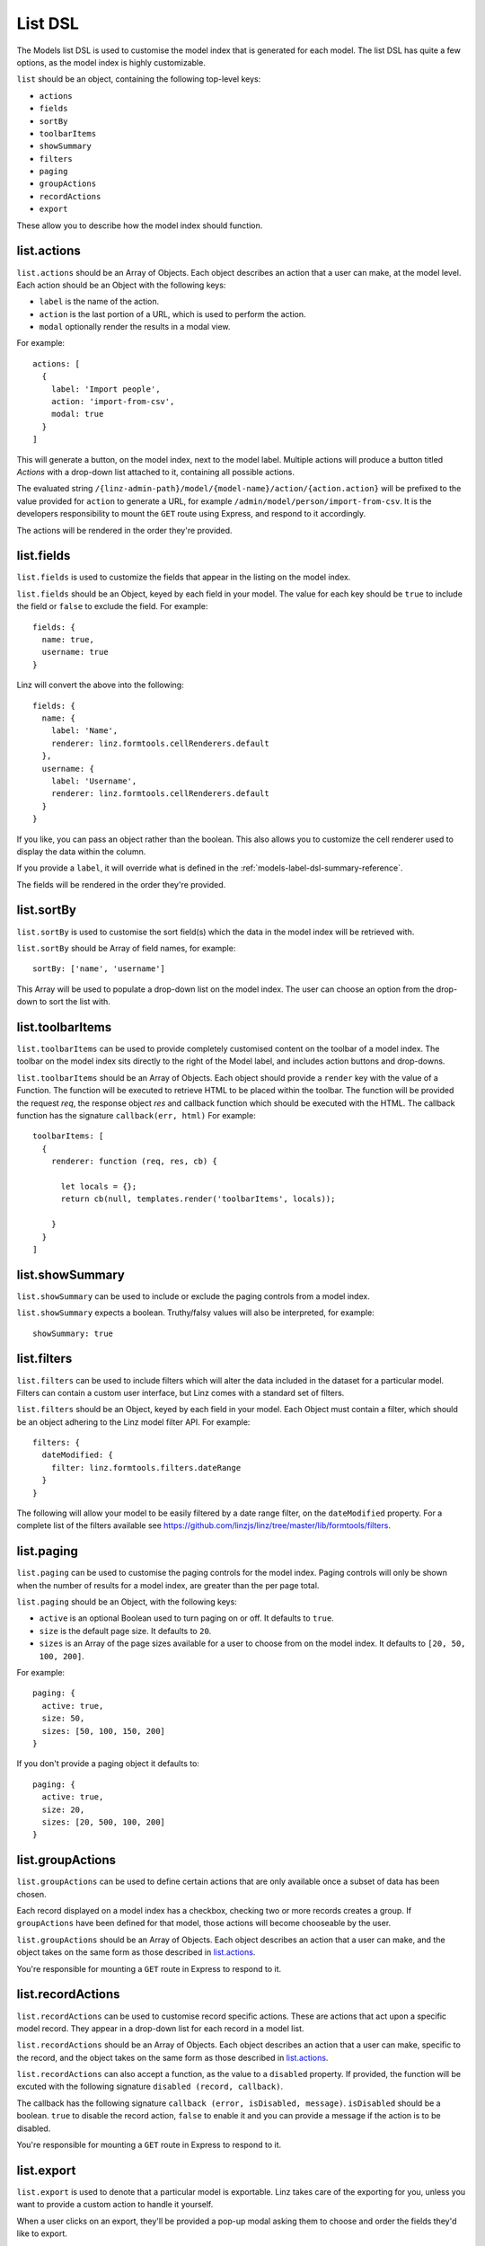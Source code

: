 .. highlight:: javascript

.. _models-list-reference:

********
List DSL
********

The Models list DSL is used to customise the model index that is generated for each model. The list DSL has quite a few options, as the model index is highly customizable.

``list`` should be an object, containing the following top-level keys:

- ``actions``
- ``fields``
- ``sortBy``
- ``toolbarItems``
- ``showSummary``
- ``filters``
- ``paging``
- ``groupActions``
- ``recordActions``
- ``export``

These allow you to describe how the model index should function.

list.actions
============

``list.actions`` should be an Array of Objects. Each object describes an action that a user can make, at the model level. Each action should be an Object with the following keys:

- ``label`` is the name of the action.
- ``action`` is the last portion of a URL, which is used to perform the action.
- ``modal`` optionally render the results in a modal view.

For example::

  actions: [
    {
      label: 'Import people',
      action: 'import-from-csv',
      modal: true
    }
  ]

This will generate a button, on the model index, next to the model label. Multiple actions will produce a button titled *Actions* with a drop-down list attached to it, containing all possible actions.

The evaluated string ``/{linz-admin-path}/model/{model-name}/action/{action.action}`` will be prefixed to the value provided for ``action`` to generate a URL, for example ``/admin/model/person/import-from-csv``. It is the developers responsibility to mount the ``GET`` route using Express, and respond to it accordingly.

The actions will be rendered in the order they're provided.

list.fields
============

``list.fields`` is used to customize the fields that appear in the listing on the model index.

``list.fields`` should be an Object, keyed by each field in your model. The value for each key should be ``true`` to include the field or ``false`` to exclude the field. For example::

  fields: {
    name: true,
    username: true
  }

Linz will convert the above into the following::

  fields: {
    name: {
      label: 'Name',
      renderer: linz.formtools.cellRenderers.default
    },
    username: {
      label: 'Username',
      renderer: linz.formtools.cellRenderers.default
    }
  }

If you like, you can pass an object rather than the boolean. This also allows you to customize the cell renderer used to display the data within the column.

If you provide a ``label``, it will override what is defined in the :ref:`models-label-dsl-summary-reference`.

The fields will be rendered in the order they're provided.

list.sortBy
===========

``list.sortBy`` is used to customise the sort field(s) which the data in the model index will be retrieved with.

``list.sortBy`` should be Array of field names, for example::

  sortBy: ['name', 'username']

This Array will be used to populate a drop-down list on the model index. The user can choose an option from the drop-down to sort the list with.

list.toolbarItems
=================

``list.toolbarItems`` can be used to provide completely customised content on the toolbar of a model index. The toolbar on the model index sits directly to the right of the Model label, and includes action buttons and drop-downs.

``list.toolbarItems`` should be an Array of Objects. Each object should provide a ``render`` key with the value of a Function. The function will be executed to retrieve HTML to be placed within the toolbar. The function will be provided the request `req`, the response object `res` and callback function which should be executed with the HTML. The callback function has the signature ``callback(err, html)`` For example::

  toolbarItems: [
    {
      renderer: function (req, res, cb) {

        let locals = {};
        return cb(null, templates.render('toolbarItems', locals));

      }
    }
  ]

list.showSummary
================

``list.showSummary`` can be used to include or exclude the paging controls from a model index.

``list.showSummary`` expects a boolean. Truthy/falsy values will also be interpreted, for example::

  showSummary: true

list.filters
============

``list.filters`` can be used to include filters which will alter the data included in the dataset for a particular model. Filters can contain a custom user interface, but Linz comes with a standard set of filters.

``list.filters`` should be an Object, keyed by each field in your model. Each Object must contain a filter, which should be an object adhering to the Linz model filter API. For example::

  filters: {
    dateModified: {
      filter: linz.formtools.filters.dateRange
    }
  }

The following will allow your model to be easily filtered by a date range filter, on the ``dateModified`` property. For a complete list of the filters available see https://github.com/linzjs/linz/tree/master/lib/formtools/filters.

list.paging
===========

``list.paging`` can be used to customise the paging controls for the model index. Paging controls will only be shown when the number of results for a model index, are greater than the per page total.

``list.paging`` should be an Object, with the following keys:

- ``active`` is an optional Boolean used to turn paging on or off. It defaults to ``true``.
- ``size`` is the default page size. It defaults to ``20``.
- ``sizes`` is an Array of the page sizes available for a user to choose from on the model index. It defaults to ``[20, 50, 100, 200]``.

For example::

  paging: {
    active: true,
    size: 50,
    sizes: [50, 100, 150, 200]
  }

If you don't provide a paging object it defaults to::

  paging: {
    active: true,
    size: 20,
    sizes: [20, 500, 100, 200]
  }

list.groupActions
=================

``list.groupActions`` can be used to define certain actions that are only available once a subset of data has been chosen.

Each record displayed on a model index has a checkbox, checking two or more records creates a group. If ``groupActions`` have been defined for that model, those actions will become chooseable by the user.

``list.groupActions`` should be an Array of Objects. Each object describes an action that a user can make, and the object takes on the same form as those described in `list.actions`_.

You're responsible for mounting a ``GET`` route in Express to respond to it.

list.recordActions
==================

``list.recordActions`` can be used to customise record specific actions. These are actions that act upon a specific model record. They appear in a drop-down list for each record in a model list.

``list.recordActions`` should be an Array of Objects. Each object describes an action that a user can make, specific to the record, and the object takes on the same form as those described in `list.actions`_.

``list.recordActions`` can also accept a function, as the value to a ``disabled`` property. If provided, the function will be excuted with the following signature ``disabled (record, callback)``.

The callback has the following signature ``callback (error, isDisabled, message)``. ``isDisabled`` should be a boolean. ``true`` to disable the record action, ``false`` to enable it and you can provide a message if the action is to be disabled.

You're responsible for mounting a ``GET`` route in Express to respond to it.

list.export
===========

``list.export`` is used to denote that a particular model is exportable. Linz takes care of the exporting for you, unless you want to provide a custom action to handle it yourself.

When a user clicks on an export, they'll be provided a pop-up modal asking them to choose and order the fields they'd like to export.

``list.export`` should be an Array of Objects. Each object describes an export option, for example::

  export: [
    {
      label: 'Choose fields to export',
      exclusions: 'dateModified,dateCreated'
    }
  ]

Each object should contain the following keys:

- ``label`` which is the name of the export.
- ``exclusions`` which is a list of fields that can't be exported.

If you'd like to provide your own export route, you can. Replace the ``exclusions`` key with an ``action`` key that works the same as `list.actions`_. Rather than a modal, a request to that route will be made. You're responsible for mounting a ``GET`` route in Express to respond to it.
